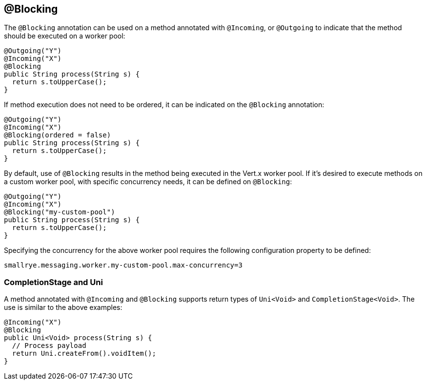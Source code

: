 == @Blocking

The `@Blocking` annotation can be used on a method annotated with `@Incoming`,
or `@Outgoing` to indicate that the method should be executed on a worker pool:

[source, java]
----
@Outgoing("Y")
@Incoming("X")
@Blocking
public String process(String s) {
  return s.toUpperCase();
}
----

If method execution does not need to be ordered,
it can be indicated on the `@Blocking` annotation:

[source, java]
----
@Outgoing("Y")
@Incoming("X")
@Blocking(ordered = false)
public String process(String s) {
  return s.toUpperCase();
}
----

By default, use of `@Blocking` results in the method being executed in the Vert.x worker pool.
If it's desired to execute methods on a custom worker pool,
with specific concurrency needs,
it can be defined on `@Blocking`:

[source, java]
----
@Outgoing("Y")
@Incoming("X")
@Blocking("my-custom-pool")
public String process(String s) {
  return s.toUpperCase();
}
----

Specifying the concurrency for the above worker pool requires the following configuration property to be defined:

[source]
----
smallrye.messaging.worker.my-custom-pool.max-concurrency=3
----

=== CompletionStage and Uni

A method annotated with `@Incoming` and `@Blocking` supports return types
of `Uni<Void>` and `CompletionStage<Void>`.
The use is similar to the above examples:

[source, java]
----
@Incoming("X")
@Blocking
public Uni<Void> process(String s) {
  // Process payload
  return Uni.createFrom().voidItem();
}
----
